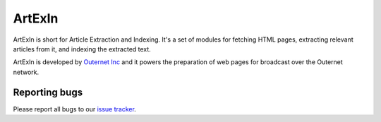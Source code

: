 =======
ArtExIn
=======
.. image:: https://travis-ci.org/integricho/artexin.svg
    :target: https://travis-ci.org/integricho/artexin

ArtExIn is short for Article Extraction and Indexing. It's a set of modules for
fetching HTML pages, extracting relevant articles from it, and indexing the
extracted text.

ArtExIn is developed by `Outernet Inc`_ and it powers the preparation of web
pages for broadcast over the Outernet network.


Reporting bugs
==============

Please report all bugs to our `issue tracker`_.

.. _Outernet Inc: https://www.outernet.is/
.. _issue tracker: https://github.com/Outernet-Project/artexin/issues
